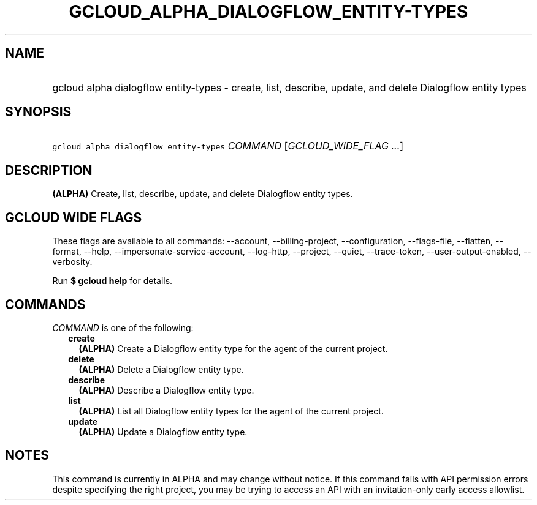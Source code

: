 
.TH "GCLOUD_ALPHA_DIALOGFLOW_ENTITY\-TYPES" 1



.SH "NAME"
.HP
gcloud alpha dialogflow entity\-types \- create, list, describe, update, and delete Dialogflow entity types



.SH "SYNOPSIS"
.HP
\f5gcloud alpha dialogflow entity\-types\fR \fICOMMAND\fR [\fIGCLOUD_WIDE_FLAG\ ...\fR]



.SH "DESCRIPTION"

\fB(ALPHA)\fR Create, list, describe, update, and delete Dialogflow entity
types.



.SH "GCLOUD WIDE FLAGS"

These flags are available to all commands: \-\-account, \-\-billing\-project,
\-\-configuration, \-\-flags\-file, \-\-flatten, \-\-format, \-\-help,
\-\-impersonate\-service\-account, \-\-log\-http, \-\-project, \-\-quiet,
\-\-trace\-token, \-\-user\-output\-enabled, \-\-verbosity.

Run \fB$ gcloud help\fR for details.



.SH "COMMANDS"

\f5\fICOMMAND\fR\fR is one of the following:

.RS 2m
.TP 2m
\fBcreate\fR
\fB(ALPHA)\fR Create a Dialogflow entity type for the agent of the current
project.

.TP 2m
\fBdelete\fR
\fB(ALPHA)\fR Delete a Dialogflow entity type.

.TP 2m
\fBdescribe\fR
\fB(ALPHA)\fR Describe a Dialogflow entity type.

.TP 2m
\fBlist\fR
\fB(ALPHA)\fR List all Dialogflow entity types for the agent of the current
project.

.TP 2m
\fBupdate\fR
\fB(ALPHA)\fR Update a Dialogflow entity type.


.RE
.sp

.SH "NOTES"

This command is currently in ALPHA and may change without notice. If this
command fails with API permission errors despite specifying the right project,
you may be trying to access an API with an invitation\-only early access
allowlist.


